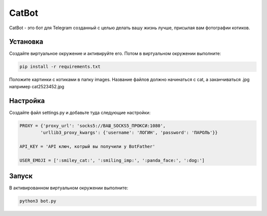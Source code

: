 CatBot
======

CatBot - это бот для Telegram созданный с целью делать вашу жизнь лучше, присылая вам фотографии котиков.

Установка
---------

Создайте виртуальное окружение и активируйте его. Потом в виртуальном окружении выполните:

.. code-block:: text

    pip install -r requirements.txt

Положите картинки с котиками в папку images. Название файлов должно начинаться с cat, а заканчиваться .jpg например cat2523452.jpg

Настройка
---------

Создайте файл settings.py и добавьте туда следующие настройки:

.. code-block:: python

    PROXY = {'proxy_url': 'socks5://ВАШ_SOCKS5_ПРОКСИ:1080',
            'urllib3_proxy_kwargs': {'username': 'ЛОГИН', 'password': 'ПАРОЛЬ'}}

    API_KEY = 'API ключ, котрый вы получили у BotFather'

    USER_EMOJI = [':smiley_cat:', ':smiling_imp:', ':panda_face:', ':dog:']

Запуск
------

В активированном виртуальном окружении выполните:

.. code-block:: text

    python3 bot.py
